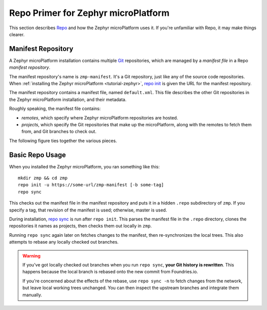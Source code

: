 .. _ref-zephyr-repo:

Repo Primer for Zephyr microPlatform
====================================

This section describes `Repo`_ and how the Zephyr microPlatform uses
it. If you're unfamiliar with Repo, it may make things clearer.

Manifest Repository
-------------------

A Zephyr microPlatform installation contains multiple `Git`_
repositories, which are managed by a *manifest file* in a Repo
*manifest repository*.

The manifest repository's name is ``zmp-manifest``. It's a Git
repository, just like any of the source code repositories. When
:ref:`installing the Zephyr microPlatform <tutorial-zephyr>`, `repo
init`_ is given the URL for the manifest repository.

The manifest repository contains a manifest file, named
``default.xml``.  This file describes the other Git repositories in
the Zephyr microPlatform installation, and their metadata.

Roughly speaking, the manifest file contains:

- *remotes*, which specify where Zephyr microPlatform repositories are
  hosted.
- *projects*, which specify the Git repositories that make up the
  microPlatform, along with the remotes to fetch them from, and Git
  branches to check out.

The following figure ties together the various pieces.

.. figure:: /_static/reference/manifest-example.svg
   :alt: Example Repo manifest
   :align: center
   :figwidth: 5in

Basic Repo Usage
----------------

When you installed the Zephyr microPlatform, you ran something like
this::

  mkdir zmp && cd zmp
  repo init -u https://some-url/zmp-manifest [-b some-tag]
  repo sync

This checks out the manifest file in the manifest repository and puts
it in a hidden ``.repo`` subdirectory of ``zmp``. If you specify a
tag, that revision of the manifest is used; otherwise, master is used.

During installation, `repo sync`_ is run after ``repo init``. This
parses the manifest file in the ``.repo`` directory, clones the
repositories it names as projects, then checks them out locally in
``zmp``.

Running ``repo sync`` again later on fetches changes to the manifest,
then re-synchronizes the local trees. This also attempts to rebase any
locally checked out branches.

.. warning::

   If you've got locally checked out branches when you run ``repo
   sync``, **your Git history is rewritten**. This happens because the
   local branch is rebased onto the new commit from Foundries.io.

   If you're concerned about the effects of the rebase, use ``repo
   sync -n`` to fetch changes from the network, but leave local
   working trees unchanged. You can then inspect the upstream branches and
   integrate them manually.

.. _Repo: https://gerrit.googlesource.com/git-repo/

.. _Git: https://git-scm.com/

.. _repo init:
   https://source.android.com/setup/develop/repo#init

.. _repo sync:
   https://source.android.com/setup/develop/repo#sync
